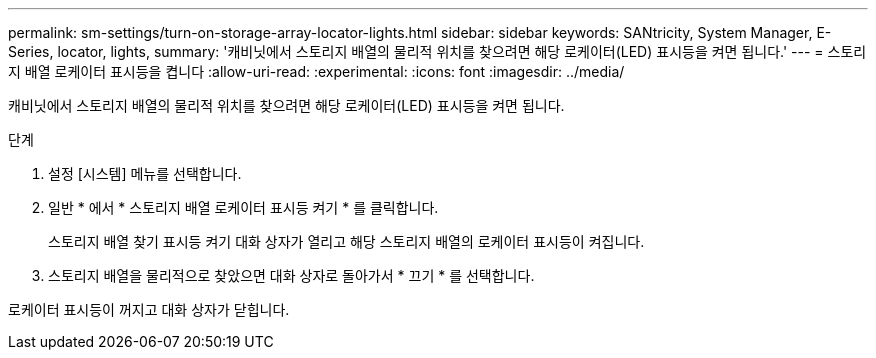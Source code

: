 ---
permalink: sm-settings/turn-on-storage-array-locator-lights.html 
sidebar: sidebar 
keywords: SANtricity, System Manager, E-Series, locator, lights, 
summary: '캐비닛에서 스토리지 배열의 물리적 위치를 찾으려면 해당 로케이터(LED) 표시등을 켜면 됩니다.' 
---
= 스토리지 배열 로케이터 표시등을 켭니다
:allow-uri-read: 
:experimental: 
:icons: font
:imagesdir: ../media/


[role="lead"]
캐비닛에서 스토리지 배열의 물리적 위치를 찾으려면 해당 로케이터(LED) 표시등을 켜면 됩니다.

.단계
. 설정 [시스템] 메뉴를 선택합니다.
. 일반 * 에서 * 스토리지 배열 로케이터 표시등 켜기 * 를 클릭합니다.
+
스토리지 배열 찾기 표시등 켜기 대화 상자가 열리고 해당 스토리지 배열의 로케이터 표시등이 켜집니다.

. 스토리지 배열을 물리적으로 찾았으면 대화 상자로 돌아가서 * 끄기 * 를 선택합니다.


로케이터 표시등이 꺼지고 대화 상자가 닫힙니다.
